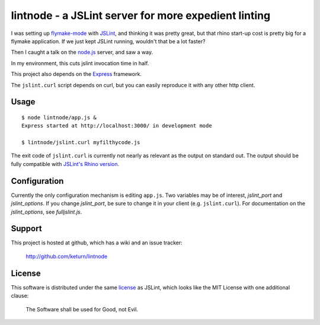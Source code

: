 lintnode - a JSLint server for more expedient linting
=====================================================

I was setting up `flymake-mode`_ with JSLint_, and thinking it was
pretty great, but that rhino start-up cost is pretty big for a flymake
application.  If we just kept JSLint running, wouldn't that be a lot
faster?

Then I caught a talk on the `node.js`_ server, and saw a way.

In my environment, this cuts jslint invocation time in half.

This project also depends on the Express_ framework.

The ``jslint.curl`` script depends on curl, but you can easily
reproduce it with any other http client.

.. _flymake-mode: http://www.emacswiki.org/emacs/FlymakeJavaScript
.. _JSLint: http://www.jslint.com/
.. _node.js: http://nodejs.org/
.. _Express: http://wiki.github.com/visionmedia/express/


Usage
-----

::

  $ node lintnode/app.js &
  Express started at http://localhost:3000/ in development mode

  $ lintnode/jslint.curl myfilthycode.js

The exit code of ``jslint.curl`` is currently not nearly as relevant
as the output on standard out.  The output should be fully compatible
with `JSLint's Rhino version`__.

.. __: http://www.jslint.com/rhino/


Configuration
-------------

Currently the only configuration mechanism is editing ``app.js``.  Two
variables may be of interest, `jslint_port` and `jslint_options`.  If
you change `jslint_port`, be sure to change it in your client
(e.g. ``jslint.curl``).  For documentation on the `jslint_options`, see
`fulljslint.js`.


Support
-------

This project is hosted at github, which has a wiki and an issue tracker:

  http://github.com/keturn/lintnode


License
-------

This software is distributed under the same license__ as JSLint, which
looks like the MIT License with one additional clause:

  The Software shall be used for Good, not Evil.

.. __: LICENSE